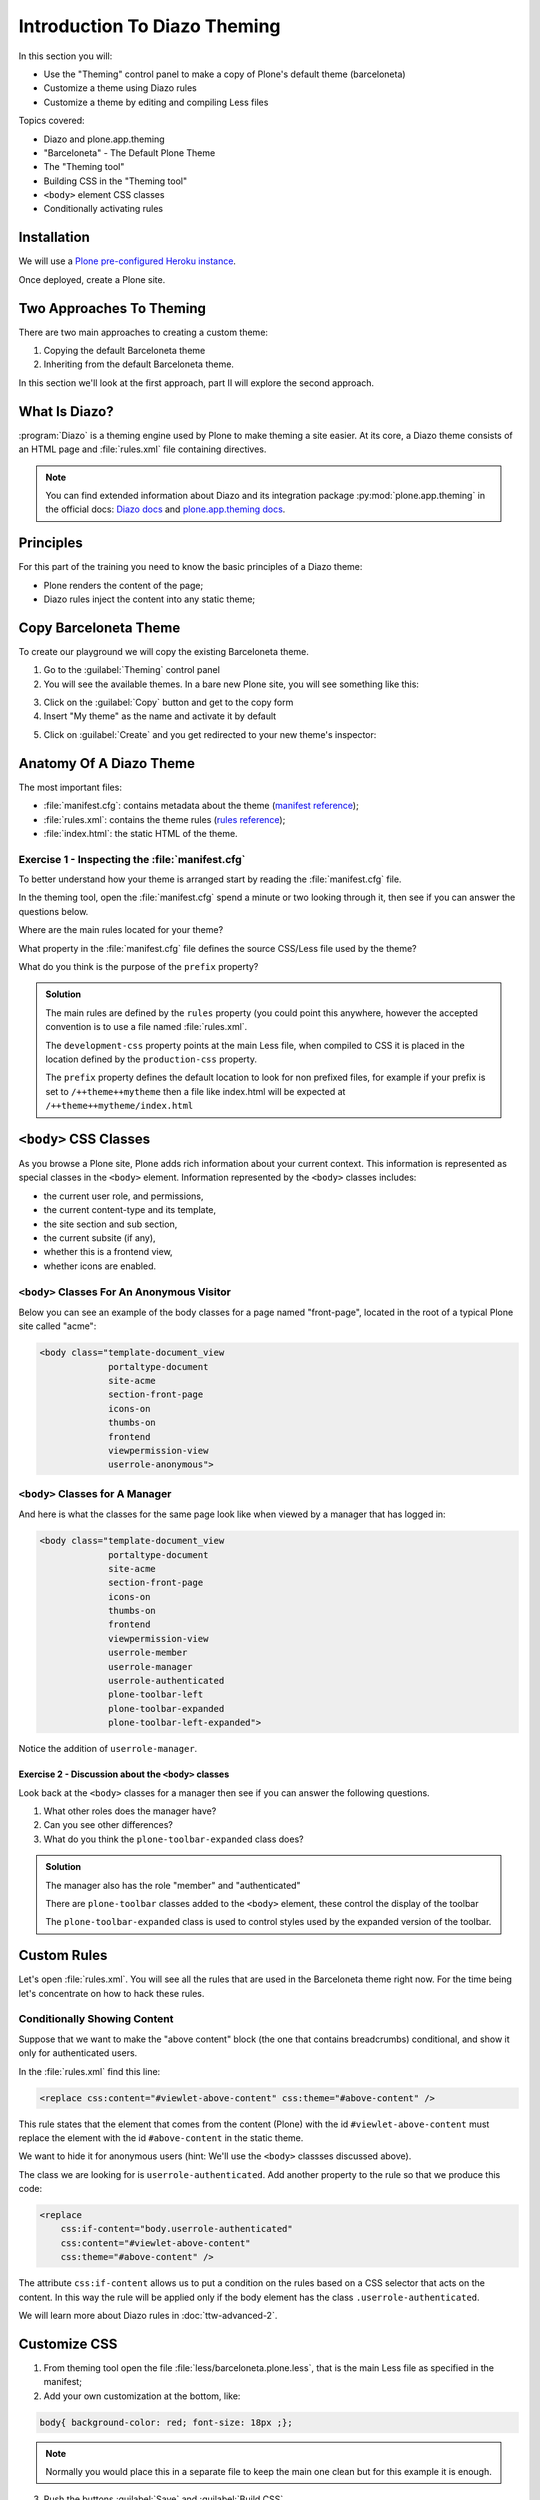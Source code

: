 =============================
Introduction To Diazo Theming
=============================

In this section you will:

* Use the "Theming" control panel to make a copy of Plone's default theme (barceloneta)
* Customize a theme using Diazo rules
* Customize a theme by editing and compiling Less files

Topics covered:

* Diazo and plone.app.theming
* "Barceloneta" - The Default Plone Theme
* The "Theming tool"
* Building CSS in the "Theming tool"
* ``<body>`` element CSS classes
* Conditionally activating rules

Installation
============

We will use a `Plone pre-configured Heroku instance <https://github.com/collective/training-sandbox>`_.

Once deployed, create a Plone site.

Two Approaches To Theming
=========================

There are two main approaches to creating a custom theme:

1. Copying the default Barceloneta theme
2. Inheriting from the default Barceloneta theme.

In this section we'll look at the first approach, part II will explore the second approach.

What Is Diazo?
==============

:program:`Diazo` is a theming engine used by Plone to make theming a site easier.
At its core, a Diazo theme consists of an HTML page and :file:`rules.xml` file containing directives.

.. note::

    You can find extended information about Diazo and its integration package :py:mod:`plone.app.theming`
    in the official docs: `Diazo docs <http://docs.diazo.org/en/latest/>`_ and
    `plone.app.theming docs <https://docs.plone.org/external/plone.app.theming/docs/index.html#what-is-a-diazo-theme>`_.

Principles
==========

For this part of the training you need to know the basic principles of a Diazo theme:

* Plone renders the content of the page;
* Diazo rules inject the content into any static theme;

Copy Barceloneta Theme
======================

To create our playground we will copy the existing Barceloneta theme.

1. Go to the :guilabel:`Theming` control panel
2. You will see the available themes. In a bare new Plone site, you will see something like this:

.. image:: _static/theming-bare_plone_themes_list.png
   :align: center
   :alt: Picture of available themes in control panel

3. Click on the :guilabel:`Copy` button and get to the copy form
4. Insert "My theme" as the name and activate it by default

.. image:: _static/theming-copy_theme_form.png
   :align: center
   :alt: Example how to copy a theme

5. Click on :guilabel:`Create` and you get redirected to your new theme's inspector:

.. image:: _static/theming-just_copied_theme_inspector.png
   :align: center
   :alt: result of copied theme


Anatomy Of A Diazo Theme
========================

The most important files:

* :file:`manifest.cfg`: contains metadata about the theme (`manifest reference <https://docs.plone.org/external/plone.app.theming/docs/index.html#the-manifest-file>`_);
* :file:`rules.xml`: contains the theme rules (`rules reference <https://docs.plone.org/external/plone.app.theming/docs/index.html#rules-syntax>`_);
* :file:`index.html`: the static HTML of the theme.

Exercise 1 - Inspecting the :file:`manifest.cfg`
------------------------------------------------

To better understand how your theme is arranged start by reading the :file:`manifest.cfg` file.

In the theming tool, open the :file:`manifest.cfg` spend a minute or two looking through it, then
see if you can answer the questions below.

Where are the main rules located for your theme?

What property in the :file:`manifest.cfg` file defines the source CSS/Less file used by the theme?

What do you think is the purpose of the ``prefix`` property?

.. admonition:: Solution
    :class: toggle

    The main rules are defined by the ``rules`` property (you could point this anywhere, however the accepted convention is to use a file named :file:`rules.xml`.

    The ``development-css`` property points at the main Less file, when compiled to CSS it is placed
    in the location defined by the ``production-css`` property.

    The ``prefix`` property defines the default location to look for non prefixed files, for example
    if your prefix is set to ``/++theme++mytheme`` then a file like index.html will be expected at
    ``/++theme++mytheme/index.html``


``<body>`` CSS Classes
======================

As you browse a Plone site, Plone adds rich information about your current context.
This information is represented as special classes in the ``<body>`` element.
Information represented by the ``<body>`` classes includes:

- the current user role, and permissions,
- the current content-type and its template,
- the site section and sub section,
- the current subsite (if any),
- whether this is a frontend view,
- whether icons are enabled.

``<body>`` Classes For An Anonymous Visitor
-------------------------------------------

Below you can see an example of the body classes for a page named "front-page", located in the root of a typical Plone site called "acme":

.. code-block:: html

    <body class="template-document_view
                 portaltype-document
                 site-acme
                 section-front-page
                 icons-on
                 thumbs-on
                 frontend
                 viewpermission-view
                 userrole-anonymous">

``<body>`` Classes for A Manager
--------------------------------

And here is what the classes for the same page look like when viewed by a manager that has logged in:

.. code-block:: html

    <body class="template-document_view
                 portaltype-document
                 site-acme
                 section-front-page
                 icons-on
                 thumbs-on
                 frontend
                 viewpermission-view
                 userrole-member
                 userrole-manager
                 userrole-authenticated
                 plone-toolbar-left
                 plone-toolbar-expanded
                 plone-toolbar-left-expanded">

Notice the addition of ``userrole-manager``.

Exercise 2 - Discussion about the ``<body>`` classes
^^^^^^^^^^^^^^^^^^^^^^^^^^^^^^^^^^^^^^^^^^^^^^^^^^^^

Look back at the ``<body>`` classes for a manager then see if you can answer the following questions.

1. What other roles does the manager have?
2. Can you see other differences?
3. What do you think the ``plone-toolbar-expanded`` class does?

.. admonition:: Solution
    :class: toggle

    The manager also has the role "member" and "authenticated"

    There are ``plone-toolbar`` classes added to the ``<body>`` element, these control the display of the toolbar

    The ``plone-toolbar-expanded`` class is used to control styles used by the expanded version of the toolbar.


Custom Rules
============

Let's open :file:`rules.xml`. You will see all the rules that are used in the Barceloneta theme right now.
For the time being let's concentrate on how to hack these rules.

Conditionally Showing Content
-----------------------------

.. image:: _static/theming-viewlet-above-content-in-plone-site.png
   :align: center
   :alt: Add a viewlet above content

Suppose that we want to make the "above content" block (the one that contains breadcrumbs) conditional, and show it only for authenticated users.

In the :file:`rules.xml` find this line:

.. code-block:: xml

    <replace css:content="#viewlet-above-content" css:theme="#above-content" />

This rule states that the element that comes from the content (Plone) with the id ``#viewlet-above-content`` must replace the element with the id ``#above-content`` in the static theme.

We want to hide it for anonymous users  (hint: We'll use the ``<body>`` classses discussed above).

The class we are looking for is ``userrole-authenticated``. Add another property to the rule so that we produce this code:

.. code-block:: xml

    <replace
        css:if-content="body.userrole-authenticated"
        css:content="#viewlet-above-content"
        css:theme="#above-content" />

The attribute ``css:if-content`` allows us to put a condition on the rules based on a CSS selector that acts on the content.
In this way the rule will be applied only if the body element has the class ``.userrole-authenticated``.

We will learn more about Diazo rules in :doc:`ttw-advanced-2`.


Customize CSS
=============

1. From theming tool open the file :file:`less/barceloneta.plone.less`, that is the main Less file as specified in the manifest;
2. Add your own customization at the bottom, like:

.. code-block:: css

    body{ background-color: red; font-size: 18px ;};

.. Note::

   Normally you would place this in a separate file to keep the main one clean but for this example it is enough.

3. Push the buttons :guilabel:`Save` and :guilabel:`Build CSS`

.. image:: _static/theming-editor_compile_css.png
   :align: center
   :alt: Build CSS

4. Go back to the Plone site and reload the page: voilá!


..  Warning::

    At the moment you need to "Build CSS" from the main file, the one declared in the manifest (in this case :file:`less/barceloneta.plone.less`).

    Whatever Less file you edit, go back to the main one to compile. This behavior will be improved but for now, just remember this simple rule ;)
